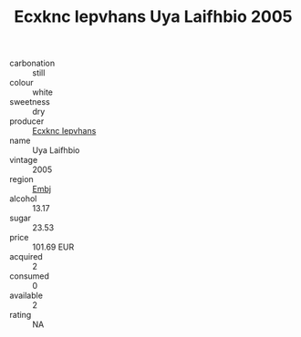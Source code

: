 :PROPERTIES:
:ID:                     80dfe7b2-049a-443a-b54c-554eec573505
:END:
#+TITLE: Ecxknc Iepvhans Uya Laifhbio 2005

- carbonation :: still
- colour :: white
- sweetness :: dry
- producer :: [[id:e9b35e4c-e3b7-4ed6-8f3f-da29fba78d5b][Ecxknc Iepvhans]]
- name :: Uya Laifhbio
- vintage :: 2005
- region :: [[id:fc068556-7250-4aaf-80dc-574ec0c659d9][Embj]]
- alcohol :: 13.17
- sugar :: 23.53
- price :: 101.69 EUR
- acquired :: 2
- consumed :: 0
- available :: 2
- rating :: NA


